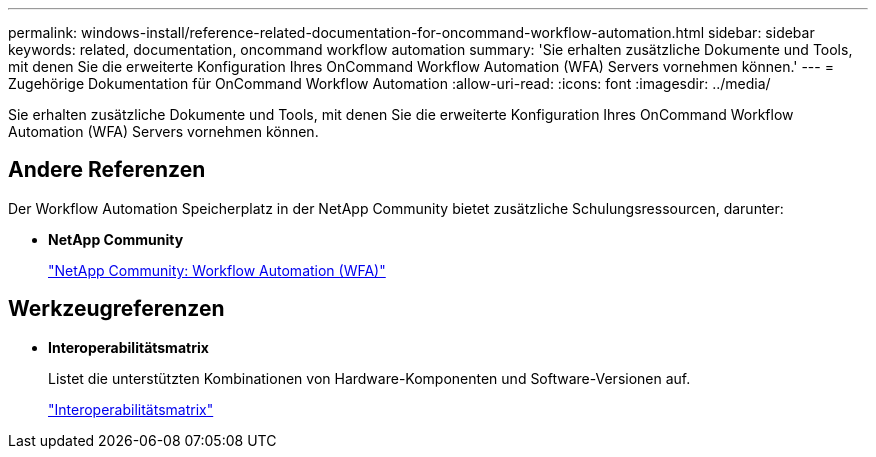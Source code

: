 ---
permalink: windows-install/reference-related-documentation-for-oncommand-workflow-automation.html 
sidebar: sidebar 
keywords: related, documentation, oncommand workflow automation 
summary: 'Sie erhalten zusätzliche Dokumente und Tools, mit denen Sie die erweiterte Konfiguration Ihres OnCommand Workflow Automation (WFA) Servers vornehmen können.' 
---
= Zugehörige Dokumentation für OnCommand Workflow Automation
:allow-uri-read: 
:icons: font
:imagesdir: ../media/


[role="lead"]
Sie erhalten zusätzliche Dokumente und Tools, mit denen Sie die erweiterte Konfiguration Ihres OnCommand Workflow Automation (WFA) Servers vornehmen können.



== Andere Referenzen

Der Workflow Automation Speicherplatz in der NetApp Community bietet zusätzliche Schulungsressourcen, darunter:

* *NetApp Community*
+
http://community.netapp.com/t5/OnCommand-Storage-Management-Software-Articles-and-Resources/tkb-p/oncommand-storage-management-software-articles-and-resources/label-name/workflow%20automation%20%28wfa%29?labels=workflow+automation+%28wfa%29["NetApp Community: Workflow Automation (WFA)"^]





== Werkzeugreferenzen

* *Interoperabilitätsmatrix*
+
Listet die unterstützten Kombinationen von Hardware-Komponenten und Software-Versionen auf.

+
http://mysupport.netapp.com/matrix/["Interoperabilitätsmatrix"^]


